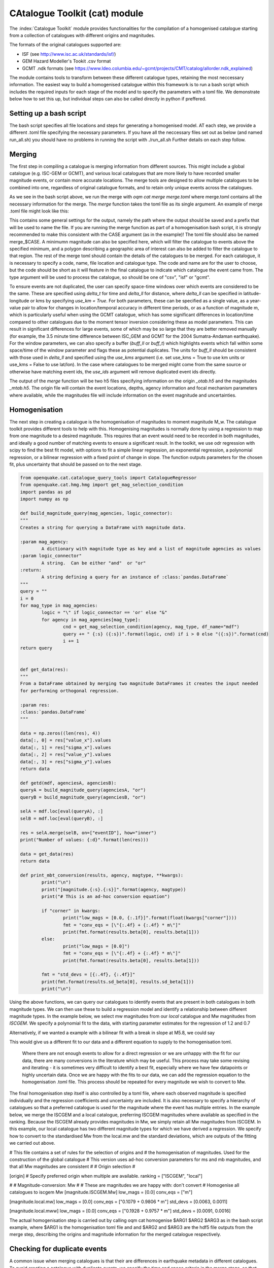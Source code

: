 CAtalogue Toolkit (cat) module
##############################

The :index:`Catalogue Toolkit` module provides functionalities for the compilation of a homogenised catalogue starting from a collection of catalogues with different origins and magnitudes.

The formats of the original catalogues supported are:

- ISF (see http://www.isc.ac.uk/standards/isf/)
- GEM Hazard Modeller's Tookit .csv format
- GCMT .ndk formats (see https://www.ldeo.columbia.edu/~gcmt/projects/CMT/catalog/allorder.ndk_explained)

The module contains tools to transform between these different catalogue types, retaining the most neccessary information. The easiest way to build a homogenised catalogue within this framework is to run a bash script which includes the required inputs for each stage of the model and to specify the parameters with a toml file. We demonstrate below how to set this up, but individual steps can also be called directly in python if preffered. 

Setting up a bash script
========================

The bash script specifies all file locations and steps for generating a homogenised model. AT each step, we provide a different .toml file specifying the necessary parameters. If you have all the neccessary files set out as below (and named run_all.sh) you should have no problems in running the script with ./run_all.sh
Further details on each step follow.

.. code-block :: ini
	#!/usr/bin/env bash

	CASE="homogenisedcat"

	# Merging catalogues
	ARG1=./settings/merge_$CASE.toml
	oqm cat merge $ARG1

	# Creating the homogenised catalogue 
	ARG1=./settings/homogenise_$CASE.toml
	ARG2=./h5/$CASE_otab.h5
	ARG3=./h5/$CASE_mtab.h5

	oqm cat homogenise $ARG1 $ARG2 $ARG3

	# Checking the homogenised catalogue 
	ARG1=./settings/check_$CASE.toml
	ARG2=./h5/$CASE_homogenised.h5

	oqm cat check_duplicates $ARG1 $ARG2

	# Create .csv
	ARG3=./csv/catalogue_$CASE.csv
	oqm cat create_csv $ARG2 $ARG3


Merging
=======

The first step in compiling a catalogue is merging information from different sources. This might include a global catalogue (e.g. ISC-GEM or GCMT), and various local catalogues that are more likely to have recorded smaller magnitude events, or contain more accurate locations. The merge tools are designed to allow multiple catalogues to be combined into one, regardless of original catalogue formats, and to retain only unique events across the catalogues. 

As we see in the bash script above, we run the merge with `oqm cat merge merge.toml` where merge.toml contains all the necessary information for the merge. The `merge` function takes the toml file as its single argument. An example of merge .toml file might look like this: 
 
.. code-block:: ini
	[general]
	## Set these or your output files will have bad names and be in very confusing places!
	output_path = "./../h5/"
	output_prefix = "homogenisedcat_"

	[[catalogues]]
	code = "ISCGEM"
	name = "ISC GEM Version 10.0"
	filename = "./iscgem10pt0.csv"
	type = "csv"

	[[catalogues]]
	code = "local"
	name = "local version 0.0"
	filename = "./local_00_cat.csv"
	type = "csv"
	delta_ll = 30
	delta_t =  10
	buff_ll = 0.0
	buff_t = 5.0
	use_kms = true
	#use_ids = true

This contains some general settings for the output, namely the path where the output should be saved and a prefix that will be used to name the file. If you are running the merge function as part of a homogenisation bash script, it is strongly recommended to make this consistent with the CASE argument (as in the example)! The toml file should also be named merge_$CASE. A minimumn magnitude can also be specified here, which will filter the catalogue to events above the specified minimum, and a polygon describing a geographic area of interest can also be added to filter the catalogue to that region.
The rest of the merge toml should contain the details of the catalogues to be merged. For each catalogue, it is necessary to specify a code, name, file location and catalogue type. The code and name are for the user to choose, but the code should be short as it will feature in the final catalogue to indicate which catalogue the event came from. The type argument will be used to process the catalogue, so should be one of "csv", "isf" or "gcmt".

To ensure events are not duplicated, the user can specify space-time windows over which events are considered to be the same. These are specified using `delta_t` for time and `delta_ll` for distance, where `delta_ll` can be specified in latitude-longitude or kms by specifying `use_km = True`. For both parameters, these can be specified as a single value, as a year-value pair to allow for changes in location/temporal accuracy in different time periods, or as a function of magnitude m, which is particularly useful when using the GCMT catalogue, which has some significant differences in location/time compared to other catalogues due to the moment tensor inversion considering these as model parameters. This can result in significant differences for large events, some of which may be so large that they are better removed manually (for example, the 3.5 minute time difference between ISC_GEM and GCMT for the 2004 Sumatra-Andaman earthquake). For the window parameters, we can also specify a buffer (`buff_ll` or `buff_t`) which highlights events which fall within some space/time of the window parameter and flags these as potential duplicates. The units for `buff_ll` should be consistent with those used in `delta_ll` and specified using the `use_kms` argument (i.e. set use_kms = True to use km units or use_kms = False to use lat/lon). In the case where catalogues to be merged might come from the same source or otherwise have matching event ids, the `use_ids` argument will remove duplicated event ids directly. 

The output of the `merge` function will be two h5 files specifying information on the origin `_otab.h5` and the magnitudes `_mtab.h5`. The origin file will contain the event locations, depths, agency information and focal mechanism parameters where available, while the magnitudes file will include information on the event magnitude and uncertainties.

Homogenisation
==============

The next step in creating a catalogue is the homogenisation of magnitudes to moment magnitude M_w. The catalogue toolkit provides different tools to help with this. Homogenising magnitudes is normally done by using a regression to map from one magnitude to a desired magnitude. This requires that an event would need to be recorded in both magnitudes, and ideally a good number of matching events to ensure a significant result. In the toolkit, we use odr regression with scipy to find the best fit model, with options to fit a simple linear regression, an exponential regression, a polynomial regression, or a bilinear regression with a fixed point of change in slope. The function outputs parameters for the chosen fit, plus uncertainty that should be passed on to the next stage.

.. code-block:: ini

	from openquake.cat.catalogue_query_tools import CatalogueRegressor
	from openquake.cat.hmg.hmg import get_mag_selection_condition
	import pandas as pd
	import numpy as np
        
        def build_magnitude_query(mag_agencies, logic_connector):
    	"""
    	Creates a string for querying a DataFrame with magnitude data.
        
    	:param mag_agency:
        	A dictionary with magnitude type as key and a list of magnitude agencies as values
    	:param logic_connector"
        	A string.  Can be either "and"  or "or"
    	:return:
        	A string defining a query for an instance of :class:`pandas.DataFrame`
    	"""
    	query = ""
    	i = 0
    	for mag_type in mag_agencies:
        	logic = "\" if logic_connector == 'or' else "&"
        	for agency in mag_agencies[mag_type]:
        	    	cnd = get_mag_selection_condition(agency, mag_type, df_name="mdf")
        	    	query += " {:s} ({:s})".format(logic, cnd) if i > 0 else "({:s})".format(cnd)
        	    	i += 1
    	return query


	def get_data(res):
    	"""
    	From a DataFrame obtained by merging two magnitude DataFrames it creates the input needed 
    	for performing orthogonal regression.
        
    	:param res:
        :class:`pandas.DataFrame`
    	"""
        
    	data = np.zeros((len(res), 4))
    	data[:, 0] = res["value_x"].values
    	data[:, 1] = res["sigma_x"].values
    	data[:, 2] = res["value_y"].values
    	data[:, 3] = res["sigma_y"].values
    	return data
        
	def getd(mdf, agenciesA, agenciesB):
        queryA = build_magnitude_query(agenciesA, "or")
    	queryB = build_magnitude_query(agenciesB, "or")
        
    	selA = mdf.loc[eval(queryA), :]
    	selB = mdf.loc[eval(queryB), :]
        
    	res = selA.merge(selB, on=["eventID"], how="inner")
    	print("Number of values: {:d}".format(len(res)))
         
    	data = get_data(res)
    	return data
        
	def print_mbt_conversion(results, agency, magtype, **kwargs):
    		print("\n")
    		print("[magnitude.{:s}.{:s}]".format(agency, magtype))
    		print("# This is an ad-hoc conversion equation")
        
    		if "corner" in kwargs:
        		print("low_mags = [0.0, {:.1f}]".format(float(kwargs["corner"])))
        		fmt = "conv_eqs = [\"{:.4f} + {:.4f} * m\"]"
         		print(fmt.format(results.beta[0], results.beta[1]))
    		else:
        		print("low_mags = [0.0]")
        		fmt = "conv_eqs = [\"{:.4f} + {:.4f} * m\"]"
       			print(fmt.format(results.beta[0], results.beta[1]))
    	
    		fmt = "std_devs = [{:.4f}, {:.4f}]"
    		print(fmt.format(results.sd_beta[0], results.sd_beta[1]))
    		print("\n")

Using the above functions, we can query our catalogues to identify events that are present in both catalogues in both magnitude types. We can then use these to build a regression model and identify a relationship between different magnitude types. In the example below, we select mw magnitudes from our `local` catalogue and Mw magnitudes from `ISCGEM`. We specify a polynomial fit to the data, with starting parameter estimates for the regression of 1.2 and 0.7

.. code-block:: ini 
	agency = "local"
	magtype = "mw"
	amA = {magtype: [agency]}
	amB = {"Mw": ["ISCGEM"]}
	datambi = getd(gm, amA, amB)

	regress = CatalogueRegressor.from_array(datambi, keys="({:s}, {:s}) | (Mw)".format(agency, magtype))
	# Regression type to fit and starting parameters
	results = regress.run_regression("polynomial", [1.2, 0.7])
	# Results
        # Print resulting best fit
	print_mbt_conversion(results, agency, magtype)
	# plot the regression 
	regress.plot_model_density(overlay=False, sample=0)
	
Alternatively, if we wanted a example with a bilinear fit with a break in slope at M5.8, we could say

.. code-block:: ini
	results = regress.run_regression("2segmentM5.8", [0.3, 1.0, 4.5])

This would give us a different fit to our data and a different equation to supply to the homogenisation toml.

 Where there are not enough events to allow for a direct regression or we are unhappy with the fit for our data, there are many conversions in the literature which may be useful. This process may take some revising and iterating - it is sometimes very difficult to identify a best fit, especially where we have few datapoints or highly uncertain data. Once we are happy with the fits to our data, we can add the regression equation to the homogenisation .toml file. This process should be repeated for every magnitude we wish to convert to Mw. 

The final homogenisation step itself is also controlled by a toml file, where each observed magnitude is specified individually and the regression coefficients and uncertainty are included. It is also necessary to specify a hierarchy of catalogues so that a preferred catalogue is used for the magnitude where the event has multiple entries. In the example below, we merge the ISCGEM and a local catalogue, preferring ISCGEM magnitudes where available as specified in the ranking. Because the ISCGEM already provides magnitudes in Mw, we simply retain all Mw magnitudes from ISCGEM. In this example, our local catalogue has two different magnitude types for which we have derived a regression. We specify how to convert to the standardised Mw from the local.mw and the standard deviations, which are outputs of the fitting we carried out above. 

.. code-block:: ini
# This file contains a set of rules for the selection of origins and
# the homogenisation of magnitudes. Used for the construction of the global catalogue
# This version uses ad-hoc conversion parameters for ms and mb magnitudes, and that all Mw magnitudes are consistent
#
# Origin selection
#

[origin]
# Specify preferred origin when multiple are available.
ranking = ["ISCGEM",  "local"]

#
# Magnitude-conversion: Mw
#
# These are magnitudes we are happy with: don't convert
# Homogenise all catalogues to iscgem Mw
[magnitude.ISCGEM.Mw]
low_mags = [0.0]
conv_eqs = ["m"]

[magnitude.local.mw]
low_mags = [0.0]
conv_eqs = ["0.1079 + 0.9806 * m"]
std_devs = [0.0063, 0.0011]


[magnitude.local.mww]
low_mags = [0.0]
conv_eqs = ["0.1928 + 0.9757 * m"]
std_devs = [0.0091, 0.0016]

The actual homogenisation step is carried out by calling
oqm cat homogenise $ARG1 $ARG2 $ARG3
as in the bash script example, where $ARG1 is the homogenisation toml file and and $ARG2 and $ARG3 are the hdf5 file outputs from the merge step, describing the origins and magnitude information for the merged catalogue respectively.

Checking for duplicate events
=============================

A common issue when merging catalogues is that their are differences in earthquake metadata in different catalogues. To avoid creating a catalogue with duplicate events, we specify the time and space criteria in the merge stage, so that events that are very close in time and space will not be added to the catalogue.  
We can check how well we have achieved this by looking at events that are retained in the final catalogue but fall within a certain time and space window. We can use the `check_duplicates` function to do this, which takes in a check.toml file and the homogenised catalogue h5 file. A check.toml file might look like this:

.. code-block:: ini
[general]
delta_ll = 0.3
delta_t = 10.0
output_path = "./tmp/"

where delta_ll and dela_t specify the time and space windows (in seconds and degrees respctively) to test for duplicate events. Again, we can specify different time limits and write the limits as functions of magnitudes i.e.:

.. code-block :: ini
[general]
delta_ll = [['1899', '100*m']]
delta_t = [['1899', '30*m']]
output_path = "./tmp/"

 The check_duplicates output is a geojson file that draws lines between events that meet the criteria in the check.toml file. Each line segment contains the details of the two events, including their original magnitudes, the agencies that the events are taken from and the time and spatial distance between the two events, so that a user can check if they are happy for these events to be retained or would prefer to iterate on the parameters.

The process of building a reliable homogenised catalogue is iterative: at any step we may identify changes that should be made to merge criteria or regression parameters. It is also important to look at the resulting frequency-magnitude distribution to idenitfy any obvious changes in slope, which may indicate that our regressions are not performing as well as we would like. 


